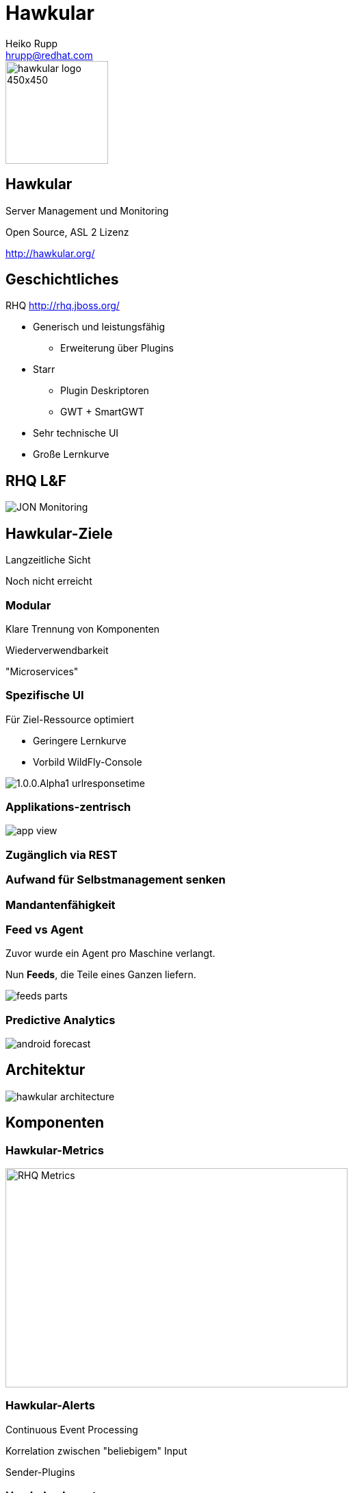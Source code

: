 = Hawkular
Heiko Rupp <hrupp@redhat.com>


:imagesdir: images
:sourcedir: snippets

image::hawkular_logo_450x450.png[align=left,top,width=150,height=150]

== Hawkular

Server Management und Monitoring

Open Source, ASL 2 Lizenz

http://hawkular.org/

== Geschichtliches

RHQ http://rhq.jboss.org/

* Generisch und leistungsfähig
** Erweiterung über Plugins
* Starr
** Plugin Deskriptoren
** GWT + SmartGWT
* Sehr technische UI
* Große Lernkurve

== RHQ L&F

image::JON-Monitoring.png[]

== Hawkular-Ziele

Langzeitliche Sicht

Noch nicht erreicht

=== Modular

Klare Trennung von Komponenten

Wiederverwendbarkeit

"Microservices"

=== Spezifische UI

Für Ziel-Ressource optimiert

* Geringere Lernkurve
* Vorbild WildFly-Console

image::1.0.0.Alpha1_urlresponsetime.png[]

=== Applikations-zentrisch


image::app-view.png[]

=== Zugänglich via REST

=== Aufwand für Selbstmanagement senken

=== Mandantenfähigkeit

=== Feed vs Agent

Zuvor wurde ein Agent pro Maschine verlangt.

Nun *Feeds*, die Teile eines Ganzen liefern.

image::feeds-parts.png[]

=== Predictive Analytics

image::android_forecast.png[]

== Architektur

image::hawkular-architecture.png[]

== Komponenten

=== Hawkular-Metrics

image::RHQ-Metrics.png[width=500,height=320]

=== Hawkular-Alerts

Continuous Event Processing

Korrelation zwischen "beliebigem" Input

Sender-Plugins

=== Hawkular-Inventory

Inventar als Graph


=== Hawkular-BTM

Business Transaction Management

Früher RTGov

== Demo

http://localhost:8080/

== Danke

http://hawkular.org

http://demo.hawkular.org

https://github.com/hawkular
